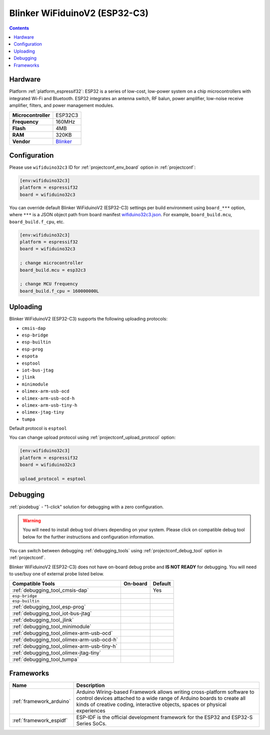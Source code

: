 ..  Copyright (c) 2014-present PlatformIO <contact@platformio.org>
    Licensed under the Apache License, Version 2.0 (the "License");
    you may not use this file except in compliance with the License.
    You may obtain a copy of the License at
       http://www.apache.org/licenses/LICENSE-2.0
    Unless required by applicable law or agreed to in writing, software
    distributed under the License is distributed on an "AS IS" BASIS,
    WITHOUT WARRANTIES OR CONDITIONS OF ANY KIND, either express or implied.
    See the License for the specific language governing permissions and
    limitations under the License.

.. _board_espressif32_wifiduino32c3:

Blinker WiFiduinoV2 (ESP32-C3)
==============================

.. contents::

Hardware
--------

Platform :ref:`platform_espressif32`: ESP32 is a series of low-cost, low-power system on a chip microcontrollers with integrated Wi-Fi and Bluetooth. ESP32 integrates an antenna switch, RF balun, power amplifier, low-noise receive amplifier, filters, and power management modules.

.. list-table::

  * - **Microcontroller**
    - ESP32C3
  * - **Frequency**
    - 160MHz
  * - **Flash**
    - 4MB
  * - **RAM**
    - 320KB
  * - **Vendor**
    - `Blinker <https://diandeng.tech?utm_source=platformio.org&utm_medium=docs>`__


Configuration
-------------

Please use ``wifiduino32c3`` ID for :ref:`projectconf_env_board` option in :ref:`projectconf`:

.. code-block:: ini

  [env:wifiduino32c3]
  platform = espressif32
  board = wifiduino32c3

You can override default Blinker WiFiduinoV2 (ESP32-C3) settings per build environment using
``board_***`` option, where ``***`` is a JSON object path from
board manifest `wifiduino32c3.json <https://github.com/platformio/platform-espressif32/blob/master/boards/wifiduino32c3.json>`_. For example,
``board_build.mcu``, ``board_build.f_cpu``, etc.

.. code-block:: ini

  [env:wifiduino32c3]
  platform = espressif32
  board = wifiduino32c3

  ; change microcontroller
  board_build.mcu = esp32c3

  ; change MCU frequency
  board_build.f_cpu = 160000000L


Uploading
---------
Blinker WiFiduinoV2 (ESP32-C3) supports the following uploading protocols:

* ``cmsis-dap``
* ``esp-bridge``
* ``esp-builtin``
* ``esp-prog``
* ``espota``
* ``esptool``
* ``iot-bus-jtag``
* ``jlink``
* ``minimodule``
* ``olimex-arm-usb-ocd``
* ``olimex-arm-usb-ocd-h``
* ``olimex-arm-usb-tiny-h``
* ``olimex-jtag-tiny``
* ``tumpa``

Default protocol is ``esptool``

You can change upload protocol using :ref:`projectconf_upload_protocol` option:

.. code-block:: ini

  [env:wifiduino32c3]
  platform = espressif32
  board = wifiduino32c3

  upload_protocol = esptool

Debugging
---------

:ref:`piodebug` - "1-click" solution for debugging with a zero configuration.

.. warning::
    You will need to install debug tool drivers depending on your system.
    Please click on compatible debug tool below for the further
    instructions and configuration information.

You can switch between debugging :ref:`debugging_tools` using
:ref:`projectconf_debug_tool` option in :ref:`projectconf`.

Blinker WiFiduinoV2 (ESP32-C3) does not have on-board debug probe and **IS NOT READY** for debugging. You will need to use/buy one of external probe listed below.

.. list-table::
  :header-rows:  1

  * - Compatible Tools
    - On-board
    - Default
  * - :ref:`debugging_tool_cmsis-dap`
    - 
    - Yes
  * - ``esp-bridge``
    - 
    - 
  * - ``esp-builtin``
    - 
    - 
  * - :ref:`debugging_tool_esp-prog`
    - 
    - 
  * - :ref:`debugging_tool_iot-bus-jtag`
    - 
    - 
  * - :ref:`debugging_tool_jlink`
    - 
    - 
  * - :ref:`debugging_tool_minimodule`
    - 
    - 
  * - :ref:`debugging_tool_olimex-arm-usb-ocd`
    - 
    - 
  * - :ref:`debugging_tool_olimex-arm-usb-ocd-h`
    - 
    - 
  * - :ref:`debugging_tool_olimex-arm-usb-tiny-h`
    - 
    - 
  * - :ref:`debugging_tool_olimex-jtag-tiny`
    - 
    - 
  * - :ref:`debugging_tool_tumpa`
    - 
    - 

Frameworks
----------
.. list-table::
    :header-rows:  1

    * - Name
      - Description

    * - :ref:`framework_arduino`
      - Arduino Wiring-based Framework allows writing cross-platform software to control devices attached to a wide range of Arduino boards to create all kinds of creative coding, interactive objects, spaces or physical experiences

    * - :ref:`framework_espidf`
      - ESP-IDF is the official development framework for the ESP32 and ESP32-S Series SoCs.